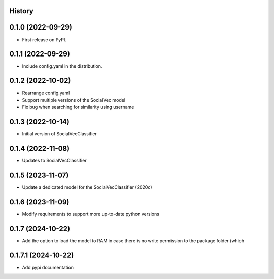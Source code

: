History
-------

0.1.0 (2022-09-29)
------------------

* First release on PyPI.

0.1.1 (2022-09-29)
------------------

* Include config.yaml in the distribution.

0.1.2 (2022-10-02)
------------------

* Rearrange config.yaml
* Support multiple versions of the SocialVec model
* Fix bug when searching for similarity using username

0.1.3 (2022-10-14)
------------------
* Initial version of SocialVecClassifier

0.1.4 (2022-11-08)
------------------
* Updates to SocialVecClassifier

0.1.5 (2023-11-07)
------------------
* Update a dedicated model for the SocialVecClassifier (2020c)

0.1.6 (2023-11-09)
------------------
* Modify requirements to support more up-to-date python versions

0.1.7 (2024-10-22)
------------------
* Add the option to load the model to RAM in case there is no write permission to the package folder (which

0.1.7.1 (2024-10-22)
--------------------
* Add pypi documentation
